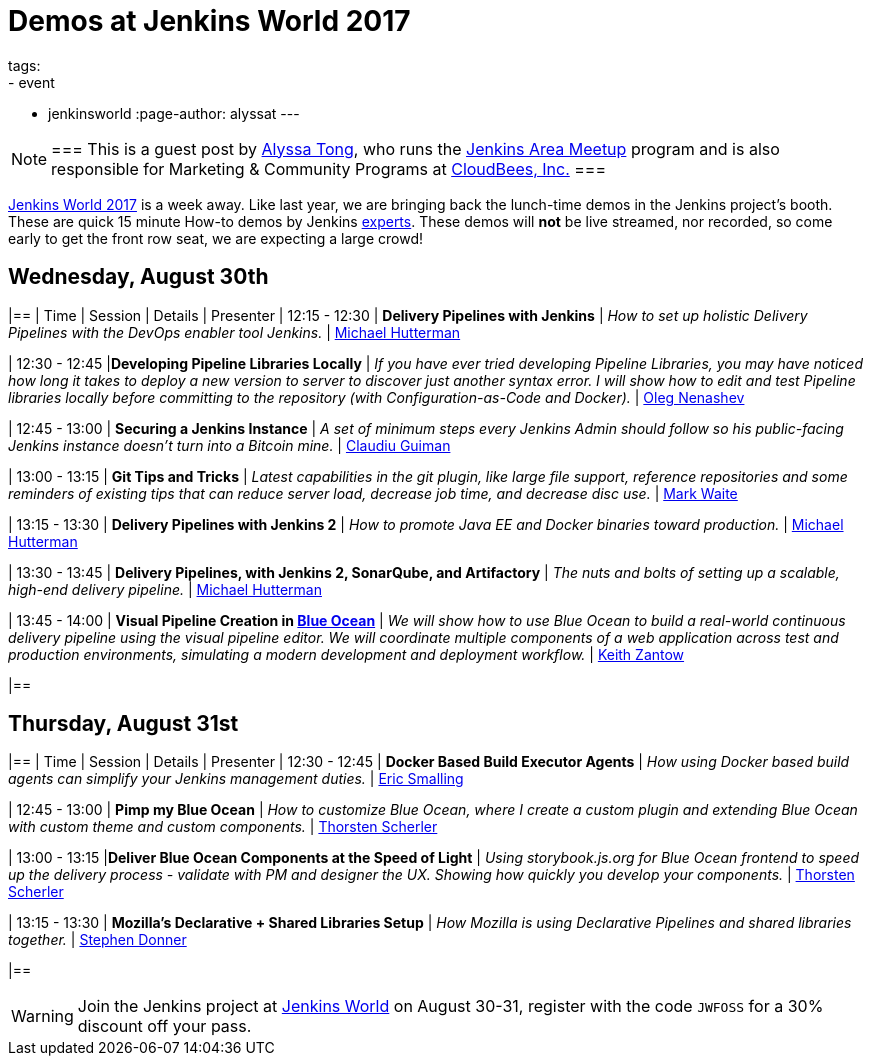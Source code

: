 = Demos at Jenkins World 2017
tags:
- event
- jenkinsworld
:page-author: alyssat
---

[NOTE]
===
This is a guest post by link:https://github.com/alyssat[Alyssa Tong], who runs
the link:/projects/jam[Jenkins Area Meetup] program and is also responsible for
Marketing & Community Programs at link:https://cloudbees.com[CloudBees, Inc.]
===

link:https://www.cloudbees.com/jenkinsworld/home[Jenkins World 2017] is a week
away. Like last year, we are bringing back the lunch-time demos in the Jenkins
project's booth.
These are quick 15 minute How-to demos by Jenkins
link:/blog/2017/08/03/jenkinsworld-ask-the-experts/[experts].
These demos will *not* be live streamed, nor recorded, so come early to get the
front row seat, we are expecting a large crowd!

== Wednesday, August 30th
[options=header]
|==
| Time | Session | Details | Presenter
| 12:15 - 12:30
| *Delivery Pipelines with Jenkins*
| _How to set up holistic Delivery Pipelines with the DevOps enabler tool Jenkins._
| link:https://github.com/michaelhuettermann[Michael Hutterman]

| 12:30 - 12:45
|*Developing Pipeline Libraries Locally*
| _If you have ever tried developing Pipeline Libraries, you may have noticed how long it takes to deploy a new version to server to discover just another syntax error. I will show how to edit and test Pipeline libraries locally before committing to the repository (with Configuration-as-Code and Docker)._
| link:https://github.com/oleg-nenashev[Oleg Nenashev]

| 12:45 - 13:00
| *Securing a Jenkins Instance*
| _A set of minimum steps every Jenkins Admin should follow so his public-facing Jenkins instance doesn’t turn into a Bitcoin mine._
| link:https://github.com/clguimanMSFT[Claudiu Guiman]

| 13:00 - 13:15
| *Git Tips and Tricks*
| _Latest capabilities in the git plugin, like large file support, reference repositories and some reminders of existing tips that can reduce server load, decrease job time, and decrease disc use._
| link:https://github.com/markewaite[Mark Waite]

| 13:15 - 13:30
| *Delivery Pipelines with Jenkins 2*
| _How to promote Java EE and Docker binaries toward production._
| link:https://github.com/michaelhuettermann[Michael Hutterman]

| 13:30 - 13:45
| *Delivery Pipelines, with Jenkins 2, SonarQube, and Artifactory*
| _The nuts and bolts of setting up a scalable, high-end delivery pipeline._
| link:https://github.com/michaelhuettermann[Michael Hutterman]

| 13:45 - 14:00
| *Visual Pipeline Creation in link:/projects/blueocean[Blue Ocean]*
| _We will show how to use Blue Ocean to build a real-world continuous delivery pipeline using the visual pipeline editor. We will coordinate multiple components of a web application across test and production environments, simulating a modern development and deployment workflow._
| link:https://github.com/kzantow[Keith Zantow]

|==

== Thursday, August 31st
[options=header]
|==
| Time | Session | Details | Presenter
| 12:30 - 12:45
| *Docker Based Build Executor Agents*
| _How using Docker based build agents can simplify your Jenkins management duties._
| link:https://github.com/ericsmalling[Eric Smalling]

| 12:45 - 13:00
| *Pimp my Blue Ocean*
| _How to customize Blue Ocean, where I create a custom plugin and extending Blue Ocean with custom theme and custom components._
| link:https://github.com/scherler[Thorsten Scherler]

| 13:00 - 13:15
|*Deliver Blue Ocean Components at the Speed of Light*
| _Using storybook.js.org for Blue Ocean frontend to speed up the delivery process - validate with PM and designer the UX. Showing how quickly you develop your components._
| link:https://github.com/scherler[Thorsten Scherler]

| 13:15 - 13:30
| *Mozilla's Declarative + Shared Libraries Setup*
| _How Mozilla is using Declarative Pipelines and shared libraries together._
| link:https://github.com/stephendonner[Stephen Donner]

|==

[WARNING]
--
Join the Jenkins project at
link:https://www.cloudbees.com/jenkinsworld/home[Jenkins World] on August 30-31,
register with the code `JWFOSS` for a 30% discount off your pass.
--
